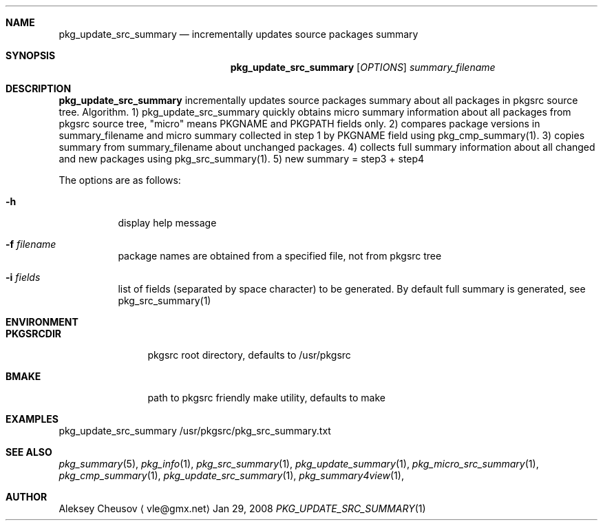.\"	$NetBSD: pkg_update_src_summary.1,v 1.7 2008/05/10 11:31:06 cheusov Exp $
.\"
.\" Copyright (c) 2008 by Aleksey Cheusov (vle@gmx.net)
.\" Absolutely no warranty.
.\"
.Dd Jan 29, 2008
.Dt PKG_UPDATE_SRC_SUMMARY 1
.Sh NAME
.Nm pkg_update_src_summary
.Nd incrementally updates source packages summary
.Sh SYNOPSIS
.Nm
.Op Ar OPTIONS
.Ar summary_filename
.Sh DESCRIPTION
.Nm
incrementally updates source packages summary about all packages in
pkgsrc source tree.
Algorithm. 1) pkg_update_src_summary quickly obtains micro summary
information about all packages
from pkgsrc source tree, "micro" means PKGNAME and PKGPATH fields only.
2) compares package versions in summary_filename
and micro summary collected in step 1
by PKGNAME field using pkg_cmp_summary(1).
3) copies summary from summary_filename about unchanged packages.
4) collects full summary information about all changed and new packages
using pkg_src_summary(1).
5) new summary = step3 + step4
.Pp
The options are as follows:
.Bl -tag -width indent
.It Fl h
display help message
.It Fl f Ar filename
package names are obtained from a specified file, not from pkgsrc tree
.It Fl i Ar fields
list of fields (separated by space character) to be generated. By default
full summary is generated, see pkg_src_summary(1)
.El
.Sh ENVIRONMENT
.Bd -literal
.Bl -tag -width Cm
.It Cm PKGSRCDIR
pkgsrc root directory, defaults to /usr/pkgsrc
.It Cm BMAKE
path to pkgsrc friendly make utility, defaults to make
.El
.Ed
.Sh EXAMPLES
.Bd -literal
pkg_update_src_summary /usr/pkgsrc/pkg_src_summary.txt
.Ed
.Sh SEE ALSO
.Xr pkg_summary 5 ,
.Xr pkg_info 1 ,
.Xr pkg_src_summary 1 ,
.Xr pkg_update_summary 1 ,
.Xr pkg_micro_src_summary 1 ,
.Xr pkg_cmp_summary 1 ,
.Xr pkg_update_src_summary 1 ,
.Xr pkg_summary4view 1 ,
.Sh AUTHOR
.An Aleksey Cheusov
.Aq vle@gmx.net
